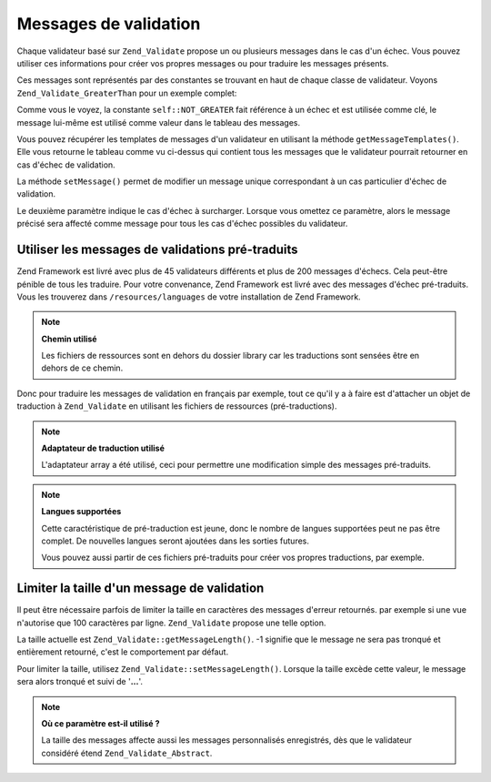.. EN-Revision: none
.. _zend.validator.messages:

Messages de validation
======================

Chaque validateur basé sur ``Zend_Validate`` propose un ou plusieurs messages dans le cas d'un échec. Vous pouvez
utiliser ces informations pour créer vos propres messages ou pour traduire les messages présents.

Ces messages sont représentés par des constantes se trouvant en haut de chaque classe de validateur. Voyons
``Zend_Validate_GreaterThan`` pour un exemple complet:

.. code-block:: php
   :linenos:

   protected $_messageTemplates = array(
       self::NOT_GREATER => "'%value%' n'est pas plus grande que '%min%'",
   );

Comme vous le voyez, la constante ``self::NOT_GREATER`` fait référence à un échec et est utilisée comme clé,
le message lui-même est utilisé comme valeur dans le tableau des messages.

Vous pouvez récupérer les templates de messages d'un validateur en utilisant la méthode
``getMessageTemplates()``. Elle vous retourne le tableau comme vu ci-dessus qui contient tous les messages que le
validateur pourrait retourner en cas d'échec de validation.

.. code-block:: php
   :linenos:

   $validator = new Zend_Validate_GreaterThan();
   $messages  = $validator->getMessageTemplates();

La méthode ``setMessage()`` permet de modifier un message unique correspondant à un cas particulier d'échec de
validation.

.. code-block:: php
   :linenos:

   $validator = new Zend_Validate_GreaterThan();
   $validator->setMessage('Entrez une valeur plus petite', Zend_Validate_GreaterThan::NOT_GREATER);

Le deuxième paramètre indique le cas d'échec à surcharger. Lorsque vous omettez ce paramètre, alors le message
précisé sera affecté comme message pour tous les cas d'échec possibles du validateur.

.. _zend.validator.messages.pretranslated:

Utiliser les messages de validations pré-traduits
-------------------------------------------------

Zend Framework est livré avec plus de 45 validateurs différents et plus de 200 messages d'échecs. Cela
peut-être pénible de tous les traduire. Pour votre convenance, Zend Framework est livré avec des messages
d'échec pré-traduits. Vous les trouverez dans ``/resources/languages`` de votre installation de Zend Framework.

.. note::

   **Chemin utilisé**

   Les fichiers de ressources sont en dehors du dossier library car les traductions sont sensées être en dehors
   de ce chemin.

Donc pour traduire les messages de validation en français par exemple, tout ce qu'il y a à faire est d'attacher
un objet de traduction à ``Zend_Validate`` en utilisant les fichiers de ressources (pré-traductions).

.. code-block:: php
   :linenos:

   $translator = new Zend_Translator(
       array(
           'adapter' => 'array',
           'content' => '/resources/languages',
           'locale'  => $language,
           'scan' => Zend_Translator::LOCALE_DIRECTORY
       )
   );
   Zend_Validate_Abstract::setDefaultTranslator($translator);

.. note::

   **Adaptateur de traduction utilisé**

   L'adaptateur array a été utilisé, ceci pour permettre une modification simple des messages pré-traduits.

.. note::

   **Langues supportées**

   Cette caractéristique de pré-traduction est jeune, donc le nombre de langues supportées peut ne pas être
   complet. De nouvelles langues seront ajoutées dans les sorties futures.

   Vous pouvez aussi partir de ces fichiers pré-traduits pour créer vos propres traductions, par exemple.

.. _zend.validator.messages.limitation:

Limiter la taille d'un message de validation
--------------------------------------------

Il peut être nécessaire parfois de limiter la taille en caractères des messages d'erreur retournés. par exemple
si une vue n'autorise que 100 caractères par ligne. ``Zend_Validate`` propose une telle option.

La taille actuelle est ``Zend_Validate::getMessageLength()``. -1 signifie que le message ne sera pas tronqué et
entièrement retourné, c'est le comportement par défaut.

Pour limiter la taille, utilisez ``Zend_Validate::setMessageLength()``. Lorsque la taille excède cette valeur, le
message sera alors tronqué et suivi de '**...**'.

.. code-block:: php
   :linenos:

   Zend_Validate::setMessageLength(100);

.. note::

   **Où ce paramètre est-il utilisé ?**

   La taille des messages affecte aussi les messages personnalisés enregistrés, dès que le validateur
   considéré étend ``Zend_Validate_Abstract``.


